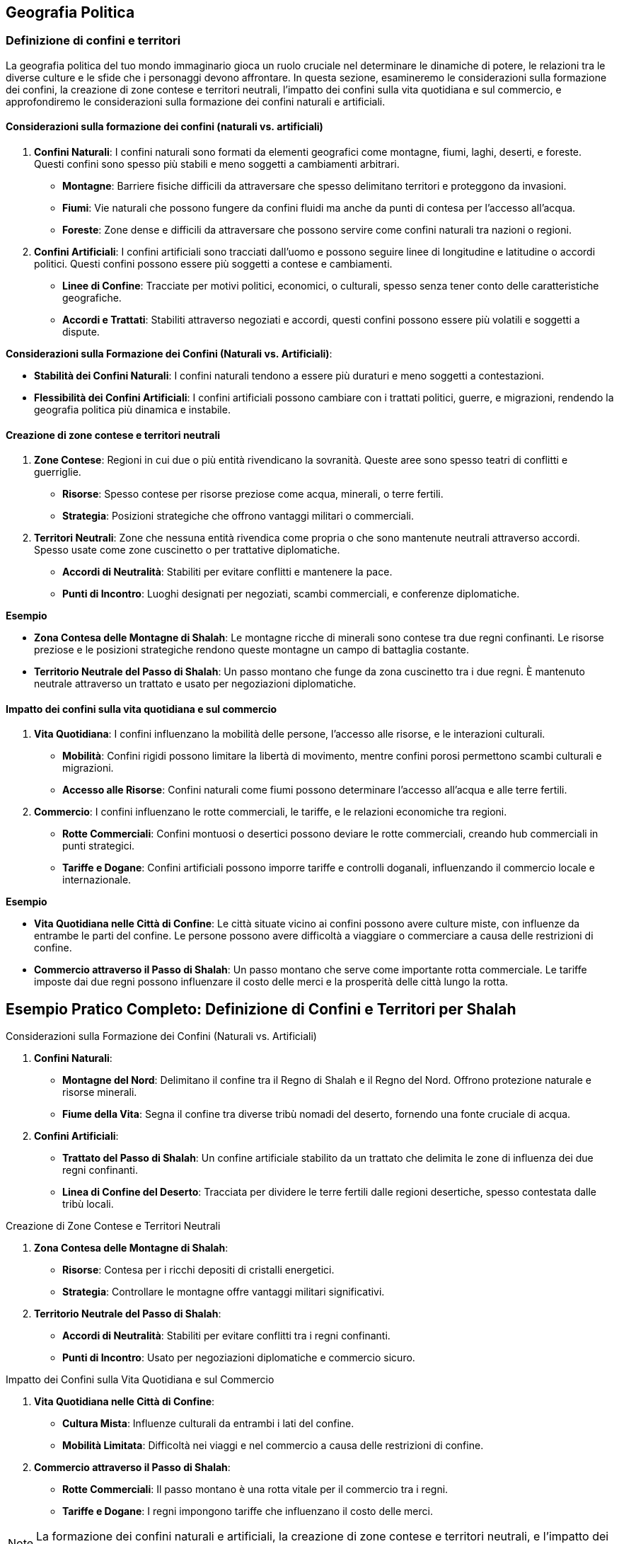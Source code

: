 == Geografia Politica

=== Definizione di confini e territori

La geografia politica del tuo mondo immaginario gioca un ruolo cruciale nel
determinare le dinamiche di potere, le relazioni tra le diverse culture
e le sfide che i personaggi devono affrontare. In questa sezione,
esamineremo le considerazioni sulla formazione dei confini, la creazione
di zone contese e territori neutrali, l’impatto dei confini sulla vita
quotidiana e sul commercio, e approfondiremo le considerazioni sulla
formazione dei confini naturali e artificiali.

==== Considerazioni sulla formazione dei confini (naturali vs. artificiali)

[arabic]
. *Confini Naturali*: I confini naturali sono formati da elementi
geografici come montagne, fiumi, laghi, deserti, e foreste. Questi
confini sono spesso più stabili e meno soggetti a cambiamenti arbitrari.
* *Montagne*: Barriere fisiche difficili da attraversare che spesso
delimitano territori e proteggono da invasioni.
* *Fiumi*: Vie naturali che possono fungere da confini fluidi ma anche
da punti di contesa per l’accesso all’acqua.
* *Foreste*: Zone dense e difficili da attraversare che possono servire
come confini naturali tra nazioni o regioni.
. *Confini Artificiali*: I confini artificiali sono tracciati dall’uomo
e possono seguire linee di longitudine e latitudine o accordi politici.
Questi confini possono essere più soggetti a contese e cambiamenti.
* *Linee di Confine*: Tracciate per motivi politici, economici, o
culturali, spesso senza tener conto delle caratteristiche geografiche.
* *Accordi e Trattati*: Stabiliti attraverso negoziati e accordi, questi
confini possono essere più volatili e soggetti a dispute.

*Considerazioni sulla Formazione dei Confini (Naturali vs. Artificiali)*: 
****
- *Stabilità dei Confini Naturali*: I
confini naturali tendono a essere più duraturi e meno soggetti a
contestazioni. 
- *Flessibilità dei Confini Artificiali*: I confini
artificiali possono cambiare con i trattati politici, guerre, e
migrazioni, rendendo la geografia politica più dinamica e instabile.
****

==== Creazione di zone contese e territori neutrali

[arabic]
. *Zone Contese*: Regioni in cui due o più entità rivendicano la
sovranità. Queste aree sono spesso teatri di conflitti e guerriglie.
* *Risorse*: Spesso contese per risorse preziose come acqua, minerali, o
terre fertili.
* *Strategia*: Posizioni strategiche che offrono vantaggi militari o
commerciali.
. *Territori Neutrali*: Zone che nessuna entità rivendica come propria o
che sono mantenute neutrali attraverso accordi. Spesso usate come zone
cuscinetto o per trattative diplomatiche.
* *Accordi di Neutralità*: Stabiliti per evitare conflitti e mantenere
la pace.
* *Punti di Incontro*: Luoghi designati per negoziati, scambi
commerciali, e conferenze diplomatiche.

.*Esempio*
****
- *Zona Contesa delle Montagne di Shalah*: Le montagne ricche
di minerali sono contese tra due regni confinanti. Le risorse preziose e
le posizioni strategiche rendono queste montagne un campo di battaglia
costante. 
- *Territorio Neutrale del Passo di Shalah*: Un passo montano
che funge da zona cuscinetto tra i due regni. È mantenuto neutrale
attraverso un trattato e usato per negoziazioni diplomatiche.
****

==== Impatto dei confini sulla vita quotidiana e sul commercio

[arabic]
. *Vita Quotidiana*: I confini influenzano la mobilità delle persone,
l’accesso alle risorse, e le interazioni culturali.
* *Mobilità*: Confini rigidi possono limitare la libertà di movimento,
mentre confini porosi permettono scambi culturali e migrazioni.
* *Accesso alle Risorse*: Confini naturali come fiumi possono
determinare l’accesso all’acqua e alle terre fertili.
. *Commercio*: I confini influenzano le rotte commerciali, le tariffe, e
le relazioni economiche tra regioni.
* *Rotte Commerciali*: Confini montuosi o desertici possono deviare le
rotte commerciali, creando hub commerciali in punti strategici.
* *Tariffe e Dogane*: Confini artificiali possono imporre tariffe e
controlli doganali, influenzando il commercio locale e internazionale.

.*Esempio*
****
- *Vita Quotidiana nelle Città di Confine*: Le città situate
vicino ai confini possono avere culture miste, con influenze da entrambe
le parti del confine. Le persone possono avere difficoltà a viaggiare o
commerciare a causa delle restrizioni di confine. 
- *Commercio attraverso il Passo di Shalah*: Un passo montano che serve come
importante rotta commerciale. Le tariffe imposte dai due regni possono
influenzare il costo delle merci e la prosperità delle città lungo la
rotta.
****

== Esempio Pratico Completo: Definizione di Confini e Territori per Shalah

.Considerazioni sulla Formazione dei Confini (Naturali vs. Artificiali)
****
[arabic]
. *Confini Naturali*:
* *Montagne del Nord*: Delimitano il confine tra il Regno di Shalah e il
Regno del Nord. Offrono protezione naturale e risorse minerali.
* *Fiume della Vita*: Segna il confine tra diverse tribù nomadi del
deserto, fornendo una fonte cruciale di acqua.
. *Confini Artificiali*:
* *Trattato del Passo di Shalah*: Un confine artificiale stabilito da un
trattato che delimita le zone di influenza dei due regni confinanti.
* *Linea di Confine del Deserto*: Tracciata per dividere le terre
fertili dalle regioni desertiche, spesso contestata dalle tribù locali.
****

.Creazione di Zone Contese e Territori Neutrali
****
[arabic]
. *Zona Contesa delle Montagne di Shalah*:
* *Risorse*: Contesa per i ricchi depositi di cristalli energetici.
* *Strategia*: Controllare le montagne offre vantaggi militari
significativi.
. *Territorio Neutrale del Passo di Shalah*:
* *Accordi di Neutralità*: Stabiliti per evitare conflitti tra i regni
confinanti.
* *Punti di Incontro*: Usato per negoziazioni diplomatiche e commercio
sicuro.
****

.Impatto dei Confini sulla Vita Quotidiana e sul Commercio
****
[arabic]
. *Vita Quotidiana nelle Città di Confine*:
* *Cultura Mista*: Influenze culturali da entrambi i lati del confine.
* *Mobilità Limitata*: Difficoltà nei viaggi e nel commercio a causa
delle restrizioni di confine.
. *Commercio attraverso il Passo di Shalah*:
* *Rotte Commerciali*: Il passo montano è una rotta vitale per il
commercio tra i regni.
* *Tariffe e Dogane*: I regni impongono tariffe che influenzano il costo
delle merci.
****

NOTE: La formazione dei confini naturali e artificiali,
la creazione di zone contese e territori neutrali, e l’impatto dei
confini sulla vita quotidiana e sul commercio contribuiranno a costruire
un mondo complesso e realistico.

=== Creazione di nazioni e stati

Creare nazioni e stati nel tuo mondo immaginario è fondamentale per dare
struttura e profondità alla tua ambientazione. Questo include lo
sviluppo di sistemi di governo diversificati, la definizione di capitali
e centri di potere, la creazione di simboli nazionali e identità
culturali, e la spiegazione dell’importanza dei simboli nazionali e come
crearli.

==== Sviluppo di sistemi di governo diversificati

[arabic]
. *Monarchia*: Un sistema di governo in cui un monarca (re, regina,
imperatore) detiene il potere supremo. La successione è generalmente
ereditaria.
* *Assoluta*: Il monarca ha il controllo totale e illimitato.
* *Costituzionale*: Il monarca ha poteri limitati da una costituzione o
da un parlamento.
. *Repubblica*: Un sistema di governo in cui il potere è detenuto dai
cittadini e dai loro rappresentanti eletti. Un presidente o un altro
ufficiale eletto guida lo stato.
* *Democratica*: Basata su elezioni libere e regolari.
* *Oligarchica*: Governata da un piccolo gruppo di individui o famiglie
potenti.
. *Teocrazia*: Un sistema di governo in cui il potere è detenuto da
leader religiosi. Le leggi sono basate su testi religiosi e dogmi.
* *Esempio*: Sacerdoti o profeti governano in nome di una divinità.
. *Anarchia*: L’assenza di un governo centrale, con potere distribuito
tra comunità autonome e individui.
* *Esempio*: Società tribali o comunità indipendenti che operano senza
un governo centralizzato.

.*Esempio*
****
- *Regno di Shalah*: Una monarchia assoluta governata dal Re
di Shalah, che detiene il potere supremo e governa con l’aiuto di
consiglieri reali. 
- *Repubblica di Nekya*: Una repubblica
democratica con un presidente eletto e un parlamento che rappresenta i
cittadini.
****

==== Definizione di capitali e centri di potere

[arabic]
. *Capitali*: Le capitali sono le città principali dove risiede il
governo centrale. Devono essere strategicamente posizionate per
facilitare il controllo e la gestione dello stato.
* *Esempio*: La capitale del Regno di Shalah, Shalah City, è situata
vicino al Fiume della Vita per garantire l’accesso alle risorse e
facilitare il commercio.
. *Centri di Potere*: Oltre alle capitali, possono esistere altri centri
di potere come città commerciali, forti militari, o luoghi religiosi
importanti.
* *Esempio*: La Cittadella di Cristallo, un forte militare situato nelle
Montagne del Nord, che protegge il regno dalle invasioni.

==== Creazione di simboli nazionali e identità culturali

[arabic]
. *Bandiere e Stendardi*: I simboli visivi come bandiere e stendardi
rappresentano l’identità nazionale e sono usati in cerimonie ufficiali,
edifici governativi, e campi di battaglia.
* *Esempio*: La bandiera del Regno di Shalah raffigura un drago dorato
su sfondo blu, simbolo di potere e protezione.
. *Emblemi e Stemmi*: Gli emblemi e gli stemmi sono usati per
rappresentare famiglie nobili, ordini cavallereschi, e istituzioni
governative.
* *Esempio*: Lo stemma della famiglia reale di Shalah presenta un drago
avvolto in una corona di cristalli.
. *Inni e Canti*: Le canzoni patriottiche e gli inni nazionali uniscono
il popolo e rafforzano il senso di appartenenza.
* *Esempio*: L’inno del Regno di Shalah, "La Gloria del Drago", è
cantato durante le cerimonie ufficiali e le celebrazioni nazionali.
. *Leggende e Miti*: Le storie e le leggende che spiegano le origini del
popolo, le loro conquiste e i loro eroi.
* *Esempio*: La leggenda del Drago di Shalah che ha protetto il regno
dalle invasioni nemiche e ha portato prosperità.

==== Spiegazione dell’importanza dei simboli nazionali e come crearli

[arabic]
. *Coesione Sociale*: I simboli nazionali rafforzano l’unità e
l’identità collettiva di una nazione. Essi fungono da punti focali per
l’orgoglio nazionale e la lealtà.
. *Riconoscibilità*: I simboli nazionali rendono una nazione
riconoscibile agli occhi del mondo. Bandiere, stemmi e inni sono
utilizzati nelle relazioni internazionali e negli eventi globali.
. *Cultura e Tradizione*: I simboli nazionali riflettono la cultura, la
storia e le tradizioni di un popolo. Creano un legame tra il passato e
il presente, preservando le storie e le leggende per le future
generazioni.

*Come Creare Simboli Nazionali*: 

1. *Ricerca Storica e Culturale*:
Studia la storia e le tradizioni del tuo mondo per trovare elementi
significativi da trasformare in simboli. 
2. *Design*: Sviluppa disegni
che incorporano questi elementi in modo semplice ma potente. Usa colori,
forme e iconografie che risuonino con la popolazione. 
3. *Adozione Ufficiale*: Introduci i simboli attraverso leggi o decreti ufficiali e
promuovili tramite cerimonie pubbliche e educazione.

.*Esempio*
****
*Creazione della Bandiera di Shalah*: 

- *Ricerca*: Il drago
dorato è scelto per la sua associazione con il potere e la protezione
nella mitologia locale. 
- *Design*: Un drago dorato su sfondo blu, con
dettagli in argento per rappresentare la purezza e la lealtà. 
- *Adozione*: La bandiera è introdotta durante una cerimonia ufficiale nel
palazzo reale e viene esposta su tutti gli edifici governativi.
****

== Esempio Pratico Completo: Creazione di Nazioni e Stati per Shalah

.Sviluppo di Sistemi di Governo Diversificati
****
[arabic]
. *Regno di Shalah*:
* *Monarchia Assoluta*: Governata dal Re di Shalah, che ha il potere
supremo e governa con l’aiuto di consiglieri reali.
. *Repubblica di Nekya*:
* *Repubblica Democratica*: Guidata da un presidente eletto e un
parlamento rappresentativo.
****

.Definizione di Capitali e Centri di Potere
****
[arabic]
. *Capitale del Regno di Shalah*:
* *Shalah City*: Situata vicino al Fiume della Vita, garantisce accesso
alle risorse e facilita il commercio.
. *Centro di Potere*:
* *Cittadella di Cristallo*: Un forte militare situato nelle Montagne
del Nord, che protegge il regno dalle invasioni.
****

.Creazione di Simboli Nazionali e Identità Culturali
****
[arabic]
. *Bandiere e Stendardi*:
* *Bandiera del Regno di Shalah*: Drago dorato su sfondo blu, simbolo di
potere e protezione.
. *Emblemi e Stemmi*:
* *Stemma della Famiglia Reale di Shalah*: Drago avvolto in una corona
di cristalli.
. *Inni e Canti*:
* *Inno del Regno di Shalah*: "La Gloria del Drago", cantato durante
le cerimonie ufficiali e le celebrazioni nazionali.
. *Leggende e Miti*:
* *Leggenda del Drago di Shalah*: Narra di come il drago abbia protetto
il regno dalle invasioni nemiche e portato prosperità.
****

.Spiegazione dell’Importanza dei Simboli Nazionali e Come Crearli
****
[arabic]
. *Coesione Sociale*: I simboli nazionali come la bandiera e l’inno
rafforzano l’unità e l’orgoglio nazionale.
. *Riconoscibilità*: La bandiera e lo stemma rendono il Regno di Shalah
riconoscibile nelle relazioni internazionali.
. *Cultura e Tradizione*: I simboli riflettono la storia e le tradizioni
del popolo di Shalah, creando un legame tra il passato e il presente.
****

.*Creazione della Bandiera di Shalah*: 
****
1. *Ricerca*: Il drago dorato è
scelto per la sua associazione con il potere e la protezione nella
mitologia locale. 
2. *Design*: Drago dorato su sfondo blu, con dettagli
in argento. 
3. *Adozione*: La bandiera è introdotta durante una
cerimonia ufficiale nel palazzo reale e viene esposta su tutti gli
edifici governativi.
****

NOTE: Lo sviluppo di
sistemi di governo diversificati, la definizione di capitali e centri di
potere, la creazione di simboli nazionali e identità culturali, e
l’importanza dei simboli nazionali contribuiranno a costruire una
geografia politica complessa e realistica.

=== Dinamiche di potere e relazioni internazionali

Le dinamiche di potere e le relazioni internazionali sono cruciali per
creare un mondo immaginario complesso e realistico. Vediamo come elaborare
alleanze e rivalità tra nazioni, creare organizzazioni internazionali o
supernazionali, e gestire conflitti e diplomazia su scala globale.

==== Elaborazione di alleanze e rivalità tra nazioni

[arabic]
. *Alleanze*: Le alleanze possono essere formate per vari motivi, come
protezione reciproca, interessi economici, o legami culturali e
religiosi. Le alleanze possono essere formali (trattati) o informali
(accordi non scritti).
* *Motivi Difensivi*: Alleanze formate per proteggersi da una minaccia
comune.
* *Motivi Economici*: Alleanze basate su accordi commerciali e mutui
benefici economici.
* *Motivi Culturali/Religiosi*: Alleanze basate su legami culturali,
etnici o religiosi.
. *Rivalità*: Le rivalità nascono da conflitti di interessi, differenze
culturali, passati storici di conflitto, o competizione per risorse.
* *Conflitti Territoriali*: Rivalità basate su contese territoriali.
* *Conflitti Economici*: Rivalità derivanti dalla competizione per
risorse o mercati.
* *Conflitti Culturali*: Rivalità basate su differenze culturali,
religiose o ideologiche.

.*Esempio*
****
- *Alleanza tra il Regno di Shalah e la Repubblica di Nekya*: Basata su interessi economici e mutuo beneficio commerciale.
Entrambi i regni condividono tecnologie e risorse per rafforzare la loro
economia. 
- *Rivalità tra il Regno di Shalah e il Regno del Nord*:
Basata su contese territoriali nelle Montagne del Nord e differenze
culturali. La rivalità è alimentata da storie di vecchi conflitti e
ingiustizie.
****

==== Creazione di organizzazioni internazionali o supernazionali

[arabic]
. *Organizzazioni Economiche*: Promuovono il commercio e la cooperazione
economica tra le nazioni. Possono stabilire zone di libero scambio e
coordinare politiche economiche.
* *Unione Commerciale di Shalah*: Un’organizzazione che promuove il
commercio tra le nazioni del deserto e le città stato di Nekya.
. *Organizzazioni Militari*: Alleanze difensive o offensive che
coordinano la sicurezza e le operazioni militari tra i membri.
* *Alleanza Difensiva del Deserto*: Un’alleanza militare tra le tribù
del deserto per proteggersi dalle invasioni esterne.
. *Organizzazioni Culturali/Religiose*: Promuovono la cooperazione
culturale e religiosa, preservando le tradizioni e facilitando il
dialogo interculturale.
* *Consiglio delle Tradizioni*: Un’organizzazione che riunisce
rappresentanti delle principali religioni e culture per preservare la
pace e la comprensione reciproca.

.*Esempio*
****
- *Unione Commerciale di Shalah*: Facilita il commercio tra
il Regno di Shalah, la Repubblica di Nekya e altre nazioni,
promuovendo politiche economiche comuni e eliminando le tariffe
commerciali. 
- *Alleanza Difensiva del Deserto*: Coordina le difese
contro le invasioni esterne, organizza esercitazioni militari congiunte
e condivide informazioni di intelligence.
****

==== Gestione di conflitti e diplomazia su scala globale

[arabic]
. *Diplomazia*: L’arte di negoziare e mantenere relazioni pacifiche tra
le nazioni. Gli ambasciatori e i diplomatici giocano un ruolo cruciale
nella risoluzione dei conflitti e nella promozione della cooperazione.
* *Negoziazioni e Trattati*: Processi formali per risolvere le dispute e
stabilire accordi di pace.
* *Mediazione*: Coinvolgimento di una terza parte neutrale per
facilitare la risoluzione dei conflitti.
. *Conflitti Armati*: Quando la diplomazia fallisce, i conflitti possono
degenerare in guerre. La gestione dei conflitti armati include strategie
militari, alleanze difensive, e operazioni di pace post-belliche.
* *Strategie Militari*: Pianificazione e conduzione di operazioni
militari per raggiungere obiettivi specifici.
* *Trattati di Pace*: Accordi post-bellici per stabilire termini di pace
e prevenire futuri conflitti.

.*Esempio*
****
- *Negoziazione tra il Regno di Shalah e il Regno del Nord*:
Dopo anni di conflitto, entrambi i regni accettano di partecipare a
negoziati mediati dalla Repubblica di Nekya per stabilire un
trattato di pace. 
- *Strategia Militare della Alleanza Difensiva del Deserto*: Coordinare attacchi preventivi e difensivi contro invasori,
utilizzando la conoscenza del terreno e la mobilità delle tribù nomadi.
****

== Esempio Pratico Completo: Dinamiche di Potere e Relazioni Internazionali per Shalah

.Elaborazione di Alleanze e Rivalità tra Nazioni
****
[arabic]
. *Alleanza tra il Regno di Shalah e la Repubblica di Nekya*:
* *Motivi Economici*: Scambi di tecnologie e risorse per rafforzare le
economie di entrambe le nazioni.
* *Cooperazione Commerciale*: Creazione di rotte commerciali sicure e
abbattimento delle tariffe.
. *Rivalità tra il Regno di Shalah e il Regno del Nord*:
* *Conflitti Territoriali*: Contese per il controllo delle Montagne del
Nord ricche di minerali.
* *Differenze Culturali*: Tensioni dovute a storiche differenze
culturali e religiose.
****

.Creazione di Organizzazioni Internazionali o Supernazionali
****
[arabic]
. *Unione Commerciale di Shalah*:
* *Membri*: Regno di Shalah, Repubblica di Nekya, e altre città
stato del deserto.
* *Obiettivi*: Promuovere il commercio, eliminare tariffe, e coordinare
politiche economiche.
. *Alleanza Difensiva del Deserto*:
* *Membri*: Tribù del deserto, Regno di Shalah, e altre nazioni vicine.
* *Obiettivi*: Coordinare le difese contro invasioni esterne,
condividere informazioni di intelligence.
****

.Gestione di Conflitti e Diplomazia su Scala Globale
****
[arabic]
. *Diplomazia tra il Regno di Shalah e il Regno del Nord*:
* *Negoziazioni*: Mediati dalla Repubblica di Nekya, per risolvere
le contese territoriali.
* *Trattato di Pace*: Accordo per definire confini chiari e promuovere
la cooperazione economica.
. *Conflitti Armati e Strategie Militari*:
* *Alleanza Difensiva del Deserto*: Coordinare attacchi preventivi e
difensivi contro invasori, utilizzando la conoscenza del terreno.
* *Trattati di Pace*: Stabilire termini di pace post-bellici, promuovere
la ricostruzione e prevenire futuri conflitti.
****

NOTE: L’elaborazione di alleanze e rivalità, la creazione di
organizzazioni internazionali, e la gestione di conflitti e diplomazia
su scala globale contribuiranno a costruire una geografia politica
complessa e realistica.

